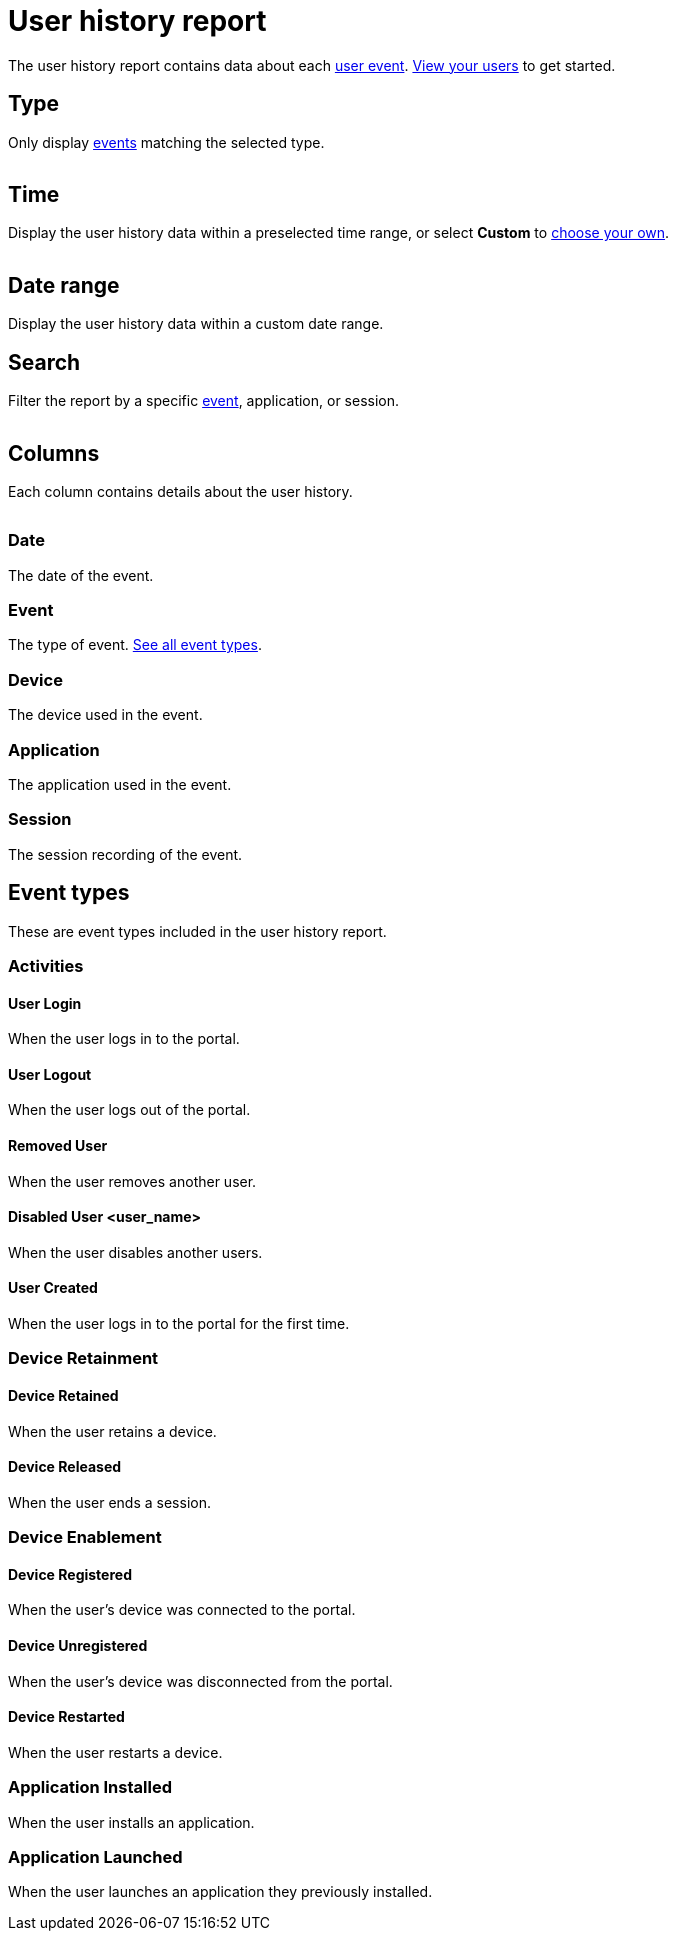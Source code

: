 = User history report
:navtitle: User history report

The user history report contains data about each xref:_event_types[user event]. xref:users/view-users.adoc[View your users] to get started.

== Type

Only display xref:_event_types[events] matching the selected type.

image:$NEW-IMAGE$[width=,alt=""]

== Time

Display the user history data within a preselected time range, or select *Custom* to xref:_date_range[choose your own].

image:$NEW-IMAGE$[width=,alt=""]

[#_date_range]
== Date range

Display the user history data within a custom date range.

== Search

Filter the report by a specific xref:_event_types[event], application, or session.

image:$NEW-IMAGE$[width=,alt=""]

== Columns

Each column contains details about the user history.

image:$NEW-IMAGE$[width=, alt=""]

=== Date

The date of the event.

=== Event

The type of event. xref:_event_types[See all event types].

=== Device

The device used in the event.

=== Application

The application used in the event.

=== Session

The session recording of the event.

[#_event_types]
== Event types

These are event types included in the user history report.

=== Activities

==== User Login

When the user logs in to the portal.

==== User Logout

When the user logs out of the portal.

==== Removed User

When the user removes another user.

==== Disabled User <user_name>

When the user disables another users.

==== User Created

When the user logs in to the portal for the first time.

=== Device Retainment

==== Device Retained

When the user retains a device.

==== Device Released

When the user ends a session.

=== Device Enablement

==== Device Registered

When the user's device was connected to the portal.

==== Device Unregistered

When the user's device was disconnected from the portal.

==== Device Restarted

When the user restarts a device.

=== Application Installed

When the user installs an application.

=== Application Launched

When the user launches an application they previously installed.
